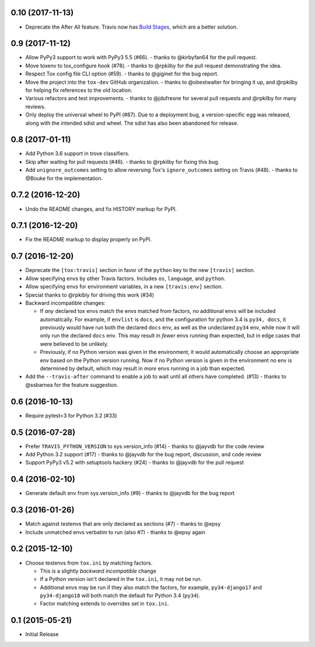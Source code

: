 0.10 (2017-11-13)
+++++++++++++++++

* Deprecate the After All feature.
  Travis now has `Build Stages`_, which are a better solution.

.. _`Build Stages`: https://docs.travis-ci.com/user/build-stages


0.9 (2017-11-12)
++++++++++++++++

* Allow PyPy3 support to work with PyPy3 5.5 (#66).
  - thanks to @kirbyfan64 for the pull request.
* Move toxenv to tox_configure hook (#78).
  - thanks to @rpkilby for the pull request demonstrating the idea.
* Respect Tox config file CLI option (#59).
  - thanks to @giginet for the bug report.
* Move the project into the ``tox-dev`` GitHub organization.
  - thanks to @obestwalter for bringing it up,
  and @rpkilby for helping fix references to the old location.
* Various refactors and test improvements.
  - thanks to @jdufresne for several pull requests
  and @rpkilby for many reviews.
* Only deploy the universal wheel to PyPI (#87).
  Due to a deployment bug, a version-specific egg was released,
  along with the intended sdist and wheel.
  The sdist has also been abandoned for release.

0.8 (2017-01-11)
++++++++++++++++

* Add Python 3.6 support in trove classifiers.
* Skip after waiting for pull requests (#46).
  - thanks to @rpkilby for fixing this bug.
* Add ``unignore_outcomes`` setting to allow reversing
  Tox's ``ignore_outcomes`` setting on Travis (#48).
  - thanks to @Bouke for the implementation.

0.7.2 (2016-12-20)
++++++++++++++++++

* Undo the README changes, and fix HISTORY markup for PyPI.

0.7.1 (2016-12-20)
++++++++++++++++++

* Fix the README markup to display properly on PyPI.

0.7 (2016-12-20)
++++++++++++++++

* Deprecate the ``[tox:travis]`` section in favor of
  the ``python`` key to the new ``[travis]`` section.
* Allow specifying envs by other Travis factors.
  Includes ``os``, ``language``, and ``python``.
* Allow specifying envs for environment variables,
  in a new ``[travis:env]`` section.
* Special thanks to @rpkibly for driving this work (#34)
* Backward incompatible changes:

  * If *any* declared tox envs match the envs matched from factors,
    no additional envs will be included automatically.
    For example, if ``envlist`` is ``docs``,
    and the configuration for python 3.4 is ``py34, docs``,
    it previously would have run both the declared ``docs`` env,
    as well as the undeclared ``py34`` env,
    while now it will only run the declared ``docs`` env.
    This may result in *fewer* envs running than expected,
    but in edge cases that were believed to be unlikely.
  * Previously, if no Python version was given in the environment,
    it would automatically choose an appropriate env
    based on the Python version running.
    Now if no Python version is given in the environment
    no env is determined by default,
    which may result in *more* envs running in a job than expected.

* Add the ``--travis-after`` command to enable
  a job to wait until all others have completed. (#13)
  - thanks to @ssbarnea for the feature suggestion.

0.6 (2016-10-13)
++++++++++++++++

* Require pytest<3 for Python 3.2 (#33)

0.5 (2016-07-28)
++++++++++++++++

* Prefer ``TRAVIS_PYTHON_VERSION`` to sys.version_info (#14)
  - thanks to @jayvdb for the code review
* Add Python 3.2 support (#17)
  - thanks to @jayvdb for the bug report, discussion, and code review
* Support PyPy3 v5.2 with setuptools hackery (#24)
  - thanks to @jayvdb for the pull request

0.4 (2016-02-10)
++++++++++++++++

* Generate default env from sys.version_info (#9)
  - thanks to @jayvdb for the bug report


0.3 (2016-01-26)
++++++++++++++++

* Match against testenvs that are only declared as sections (#7)
  - thanks to @epsy
* Include unmatched envs verbatim to run (also #7)
  - thanks to @epsy again


0.2 (2015-12-10)
++++++++++++++++

* Choose testenvs from ``tox.ini`` by matching factors.

  * This is a slightly *backward incompatible* change
  * If a Python version isn't declared in the ``tox.ini``,
    it may not be run.
  * Additional envs may be run if they also match the factors,
    for example, ``py34-django17`` and ``py34-django18`` will
    both match the default for Python 3.4 (``py34``).
  * Factor matching extends to overrides set in ``tox.ini``.


0.1 (2015-05-21)
++++++++++++++++

* Initial Release
